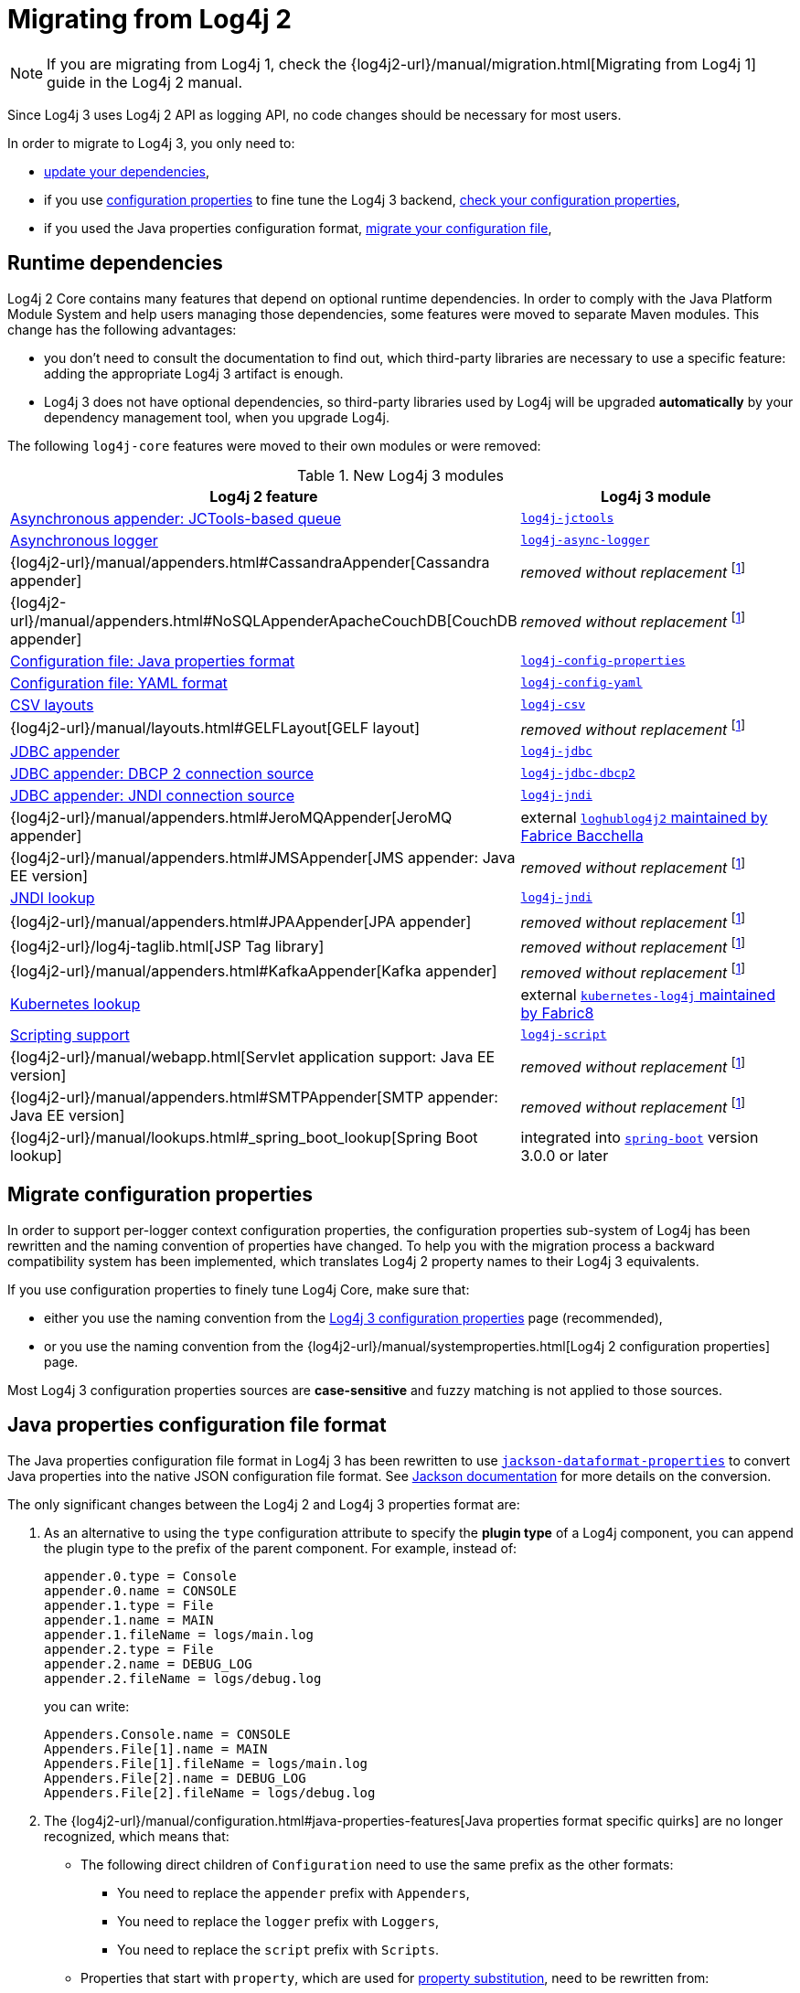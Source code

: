 ////
Licensed to the Apache Software Foundation (ASF) under one or more
 contributor license agreements. See the NOTICE file distributed with
 this work for additional information regarding copyright ownership.
 The ASF licenses this file to You under the Apache License, Version 2.0
 (the "License"); you may not use this file except in compliance with
 the License. You may obtain a copy of the License at

         http://www.apache.org/licenses/LICENSE-2.0

 Unless required by applicable law or agreed to in writing, software
 distributed under the License is distributed on an "AS IS" BASIS,
 WITHOUT WARRANTIES OR CONDITIONS OF ANY KIND, either express or implied.
 See the License for the specific language governing permissions and
 limitations under the License.
////

= Migrating from Log4j 2
:sonatype-url: https://central.sonatype.com/artifact/org.apache.logging.log4j

[NOTE]
====
If you are migrating from Log4j 1, check the
{log4j2-url}/manual/migration.html[Migrating from Log4j 1]
guide in the Log4j 2 manual.
====

Since Log4j 3 uses Log4j 2 API as logging API, no code changes should be necessary for most users.

In order to migrate to Log4j 3, you only need to:

* <<runtime-dependencies,update your dependencies>>,
* if you use
xref:manual/systemproperties.adoc[configuration properties]
to fine tune the Log4j 3 backend,
<<properties-configuration-file,check your configuration properties>>,
* if you used the Java properties configuration format, <<properties-configuration-file,migrate your configuration file>>,

[#runtime-dependencies]
== Runtime dependencies

Log4j 2 Core contains many features that depend on optional runtime dependencies.
In order to comply with the Java Platform Module System and help users managing those dependencies, some features were moved to separate Maven modules.
This change has the following advantages:

* you don't need to consult the documentation to find out, which third-party libraries are necessary to use a specific feature: adding the appropriate Log4j 3 artifact is enough.
* Log4j 3 does not have optional dependencies, so third-party libraries used by Log4j will be upgraded **automatically** by your dependency management tool, when you upgrade Log4j.

The following `log4j-core` features were moved to their own modules or were removed:

.New Log4j 3 modules
[cols="1,1"]
|===
| Log4j 2 feature | Log4j 3 module

| xref:manual/appenders.adoc#BlockingQueueFactory[Asynchronous appender: JCTools-based queue]
| {sonatype-url}/log4j-jctools[`log4j-jctools`]

| xref:manual/async.adoc[Asynchronous logger]
| {sonatype-url}/log4j-async-logger[`log4j-async-logger`]

| {log4j2-url}/manual/appenders.html#CassandraAppender[Cassandra appender]
| _removed without replacement_
footnote:removal[If you are using these components, and you can help us to maintain them, please contact us on our link:/support.html[support channels].]

| {log4j2-url}/manual/appenders.html#NoSQLAppenderApacheCouchDB[CouchDB appender]
| _removed without replacement_ footnote:removal[]

| xref:manual/configuration.adoc#configuration-with-properties[Configuration file: Java properties format]
| {sonatype-url}/log4j-config-properties[`log4j-config-properties`]

| xref:manual/configuration.adoc#configuration-with-yaml[Configuration file: YAML format]
| {sonatype-url}/log4j-config-yaml[`log4j-config-yaml`]

| xref:manual/layouts.adoc#CSVLayouts[CSV layouts]
| {sonatype-url}/log4j-csv[`log4j-csv`]

| {log4j2-url}/manual/layouts.html#GELFLayout[GELF layout]
| _removed without replacement_ footnote:removal[]

| xref:manual/appenders.adoc#JDBCAppender[JDBC appender]
| {sonatype-url}/log4j-jdbc[`log4j-jdbc`]

| xref:manual/appenders.adoc#JDBCPoolingDriver[JDBC appender: DBCP 2 connection source]
| {sonatype-url}/log4j-jdbc-dbcp2[`log4j-jdbc-dbcp2`]

| xref:manual/appenders.adoc#JDBCDataSource[JDBC appender: JNDI connection source]
| {sonatype-url}/log4j-jndi[`log4j-jndi`]

| {log4j2-url}/manual/appenders.html#JeroMQAppender[JeroMQ appender]
| external
https://github.com/fbacchella/loghublog4j2#zmqappender[`loghublog4j2` maintained by Fabrice Bacchella]

| {log4j2-url}/manual/appenders.html#JMSAppender[JMS appender: Java EE version]
| _removed without replacement_ footnote:removal[]

| xref:manual/lookups.adoc#JndiLookup[JNDI lookup]
| {sonatype-url}/log4j-jndi[`log4j-jndi`]

| {log4j2-url}/manual/appenders.html#JPAAppender[JPA appender]
| _removed without replacement_ footnote:removal[]

| {log4j2-url}/log4j-taglib.html[JSP Tag library]
| _removed without replacement_ footnote:removal[]

| {log4j2-url}/manual/appenders.html#KafkaAppender[Kafka appender]
| _removed without replacement_ footnote:removal[]

| xref:manual/lookups.adoc#KubernetesLookup[Kubernetes lookup]
| external
https://github.com/fabric8io/kubernetes-client/blob/main/doc/KubernetesLog4j.md[`kubernetes-log4j` maintained by Fabric8]

| xref:manual/scripts.adoc[Scripting support]
| {sonatype-url}/log4j-script[`log4j-script`]

| {log4j2-url}/manual/webapp.html[Servlet application support: Java EE version]
| _removed without replacement_ footnote:removal[]

| {log4j2-url}/manual/appenders.html#SMTPAppender[SMTP appender: Java EE version]
| _removed without replacement_ footnote:removal[]

| {log4j2-url}/manual/lookups.html#_spring_boot_lookup[Spring Boot lookup]
| integrated into
https://central.sonatype.com/artifact/org.springframework.boot/spring-boot[`spring-boot`]
version 3.0.0 or later

|===

[#system-properties]
== Migrate configuration properties

In order to support per-logger context configuration properties, the configuration properties sub-system of Log4j has been rewritten and the naming convention of properties have changed.
To help you with the migration process a backward compatibility system has been implemented, which translates Log4j 2 property names to their Log4j 3 equivalents.

If you use configuration properties to finely tune Log4j Core, make sure that:

* either you use the naming convention from the
xref:manual/systemproperties.adoc[Log4j 3 configuration properties]
page (recommended),
* or you use the naming convention from the
{log4j2-url}/manual/systemproperties.html[Log4j 2 configuration properties]
page.

Most Log4j 3 configuration properties sources are **case-sensitive** and fuzzy matching is not applied to those sources.

[#properties-configuration-file]
== Java properties configuration file format

The Java properties configuration file format in Log4j 3 has been rewritten to use
https://github.com/FasterXML/jackson-dataformats-text/blob/2.18/properties/README.md[`jackson-dataformat-properties`]
to convert Java properties into the native JSON configuration file format.
See
https://github.com/FasterXML/jackson-dataformats-text/blob/2.18/properties/README.md[Jackson documentation]
for more details on the conversion.

The only significant changes between the Log4j 2 and Log4j 3 properties format are:

. As an alternative to using the `type` configuration attribute to specify the **plugin type** of a Log4j component, you can append the plugin type to the prefix of the parent component.
For example, instead of:
+
[source,properties]
----
appender.0.type = Console
appender.0.name = CONSOLE
appender.1.type = File
appender.1.name = MAIN
appender.1.fileName = logs/main.log
appender.2.type = File
appender.2.name = DEBUG_LOG
appender.2.fileName = logs/debug.log
----
+
you can write:
+
[source,properties]
----
Appenders.Console.name = CONSOLE
Appenders.File[1].name = MAIN
Appenders.File[1].fileName = logs/main.log
Appenders.File[2].name = DEBUG_LOG
Appenders.File[2].fileName = logs/debug.log
----

. The
{log4j2-url}/manual/configuration.html#java-properties-features[Java properties format specific quirks]
are no longer recognized, which means that:

* The following direct children of `Configuration` need to use the same prefix as the other formats:
+
--
** You need to replace the `appender` prefix with `Appenders`,
** You need to replace the `logger` prefix with `Loggers`,
** You need to replace the `script` prefix with `Scripts`.
--

* Properties that start with `property`, which are used for
xref:manual/configuration.adoc#property-substitution[property substitution],
need to be rewritten from:
+
[source,properties]
----
property.<key> = <value>
----
+
to
+
[source,properties]
----
Properties.Property[<n>].key = <key>
Properties.Property[<n>].value = <value>
----
+
where `<n>` is an increasing positive integer.

* Properties that start with `customLevel`, which are used to define custom levels, need to be rewritten from:
+
[source,properties]
----
customLevel.<name> = <intLevel>
----
+
to
+
[source,properties]
----
CustomLevels.CustomLevel[<n>].name = <name>
CustomLevels.CustomLevel[<n>].intLevel = <intLevel>
----
+
where `<n>` is an increasing positive integer.

* You need to replace the `rootLogger` prefix with `Loggers.Root`.

* The shorthand notation:
+
[source,properties]
----
rootLogger = INFO, APPENDER1, APPENDER2
----
+
must be rewritten into:
+
[source,properties]
----
Loggers.Root.level = INFO
Loggers.Root.AppenderRef[1] = APPENDER1
Loggers.Root.AppenderRef[2] = APPENDER2
----

* All the prefixes of the form:
+
[source]
----
logger.<name>.appenderRef.<id>
----
where `<name>` and `<id>` are arbitrary, must be rewritten to
+
[source]
----
Loggers.Logger[<n>].AppenderRef[<m>]
----
where `<n>` and `<m>` are increasing positive integers.
